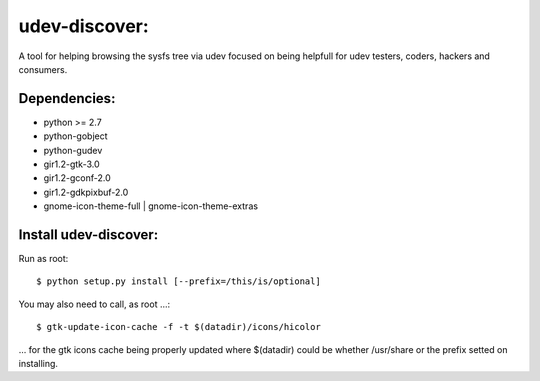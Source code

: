udev-discover:
==============

A tool for helping browsing the sysfs tree via udev focused on being helpfull 
for udev testers, coders, hackers and consumers.

Dependencies:
-------------

* python >= 2.7
* python-gobject
* python-gudev
* gir1.2-gtk-3.0
* gir1.2-gconf-2.0
* gir1.2-gdkpixbuf-2.0
* gnome-icon-theme-full | gnome-icon-theme-extras

Install udev-discover:
----------------------

Run as root::

    $ python setup.py install [--prefix=/this/is/optional]

You may also need to call, as root ...::

    $ gtk-update-icon-cache -f -t $(datadir)/icons/hicolor

... for the gtk icons cache being properly updated
where $(datadir) could be whether /usr/share or the prefix setted
on installing.
